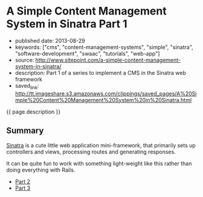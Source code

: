 * A Simple Content Management System in Sinatra Part 1
  :PROPERTIES:
  :CUSTOM_ID: a-simple-content-management-system-in-sinatra-part-1
  :END:

- published date: 2013-08-29
- keywords: ["cms", "content-management-systems", "simple", "sinatra", "software-development", "swaac", "tutorials", "web-app"]
- source: http://www.sitepoint.com/a-simple-content-management-system-in-sinatra/
- description: Part 1 of a series to implement a CMS in the Sinatra web framework
- saved_link: http://tt.imageshare.s3.amazonaws.com/clippings/saved_pages/A%20Simple%20Content%20Management%20System%20in%20Sinatra.html

{{ page.description }}

** Summary
   :PROPERTIES:
   :CUSTOM_ID: summary
   :END:

[[http://sinatrarb.com][Sinatra]] is a cute little web application mini-framework, that primarily sets up controllers and views, processing routes and generating responses.

It can be quite fun to work with something light-weight like this rather than doing everything with Rails.

- [[http://tt.imageshare.s3.amazonaws.com/clippings/saved_pages/A%20Simple%20CMS%20in%20Sinatra,%20Part%20II.html][Part 2]]
- [[http://tt.imageshare.s3.amazonaws.com/clippings/saved_pages/A%20Simple%20CMS%20in%20Sinatra,%20Part%20III.html][Part 3]]
